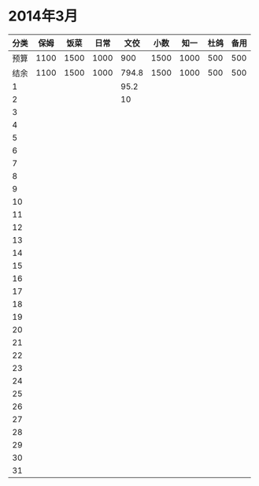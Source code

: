 * 2014年3月
| 分类 | 保姆 | 饭菜 | 日常 |  文佼 | 小数 | 知一 | 杜鸽 | 备用 |
|------+------+------+------+-------+------+------+------+------|
| 预算 | 1100 | 1500 | 1000 |   900 | 1500 | 1000 |  500 |  500 |
| 结余 | 1100 | 1500 | 1000 | 794.8 | 1500 | 1000 |  500 |  500 |
|    1 |      |      |      |  95.2 |      |      |      |      |
|    2 |      |      |      |    10 |      |      |      |      |
|    3 |      |      |      |       |      |      |      |      |
|    4 |      |      |      |       |      |      |      |      |
|    5 |      |      |      |       |      |      |      |      |
|    6 |      |      |      |       |      |      |      |      |
|    7 |      |      |      |       |      |      |      |      |
|    8 |      |      |      |       |      |      |      |      |
|    9 |      |      |      |       |      |      |      |      |
|   10 |      |      |      |       |      |      |      |      |
|   11 |      |      |      |       |      |      |      |      |
|   12 |      |      |      |       |      |      |      |      |
|   13 |      |      |      |       |      |      |      |      |
|   14 |      |      |      |       |      |      |      |      |
|   15 |      |      |      |       |      |      |      |      |
|   16 |      |      |      |       |      |      |      |      |
|   17 |      |      |      |       |      |      |      |      |
|   18 |      |      |      |       |      |      |      |      |
|   19 |      |      |      |       |      |      |      |      |
|   20 |      |      |      |       |      |      |      |      |
|   21 |      |      |      |       |      |      |      |      |
|   22 |      |      |      |       |      |      |      |      |
|   23 |      |      |      |       |      |      |      |      |
|   24 |      |      |      |       |      |      |      |      |
|   25 |      |      |      |       |      |      |      |      |
|   26 |      |      |      |       |      |      |      |      |
|   27 |      |      |      |       |      |      |      |      |
|   28 |      |      |      |       |      |      |      |      |
|   29 |      |      |      |       |      |      |      |      |
|   30 |      |      |      |       |      |      |      |      |
|   31 |      |      |      |       |      |      |      |      |
#+TBLFM: @3$2=@2$2-(@4$2+@5$2+@6$2+@7$2+@8$2+@9$2+@10$2+@11$2+@12$2+@13$2+@14$2+@15$2+@16$2+@17$2+@18$2+@19$2+@20$2+@21$2+@22$2+@23$2+@24$2+@25$2+@26$2+@27$2+@28$2+@29$2+@30$2+@31$2)::@3$3=@2$3-(@4$3+@5$3+@6$3+@7$3+@8$3+@9$3+@10$3+@11$3+@12$3+@13$3+@14$3+@15$3+@16$3+@17$3+@18$3+@19$3+@20$3+@21$3+@22$3+@23$3+@24$3+@25$3+@26$3+@27$3+@28$3+@29$3+@30$3+@31$3)::@3$4=@2$4-(@4$4+@5$4+@6$4+@7$4+@8$4+@9$4+@10$4+@11$4+@12$4+@13$4+@14$4+@15$4+@16$4+@17$4+@18$4+@19$4+@20$4+@21$4+@22$4+@23$4+@24$4+@25$4+@26$4+@27$4+@28$4+@29$4+@30$4+@31$4)::@3$5=@2$5-(@4$5+@5$5+@6$5+@7$5+@8$5+@9$5+@10$5+@11$5+@12$5+@13$5+@14$5+@15$5+@16$5+@17$5+@18$5+@19$5+@20$5+@21$5+@22$5+@23$5+@24$5+@25$5+@26$5+@27$5+@28$5+@29$5+@30$5+@31$5)::@3$6=@2$6-(@4$6+@5$6+@6$6+@7$6+@8$6+@9$6+@10$6+@11$6+@12$6+@13$6+@14$6+@15$6+@16$6+@17$6+@18$6+@19$6+@20$6+@21$6+@22$6+@23$6+@24$6+@25$6+@26$6+@27$6+@28$6+@29$6+@30$6+@31$6)::@3$7=@2$7-(@4$7+@5$7+@6$7+@7$7+@8$7+@9$7+@10$7+@11$7+@12$7+@13$7+@14$7+@15$7+@16$7+@17$7+@18$7+@19$7+@20$7+@21$7+@22$7+@23$7+@24$7+@25$7+@26$7+@27$7+@28$7+@29$7+@30$7+@31$7)::@3$8=@2$8-(@4$8+@5$8+@6$8+@7$8+@8$8+@9$8+@10$8+@11$8+@12$8+@13$8+@14$8+@15$8+@16$8+@17$8+@18$8+@19$8+@20$8+@21$8+@22$8+@23$8+@24$8+@25$8+@26$8+@27$8+@28$8+@29$8+@30$8+@31$8)::@3$9=@2$9-(@4$9+@5$9+@6$9+@7$9+@8$9+@9$9+@10$9+@11$9+@12$9+@13$9+@14$9+@15$9+@16$9+@17$9+@18$9+@19$9+@20$9+@21$9+@22$9+@23$9+@24$9+@25$9+@26$9+@27$9+@28$9+@29$9+@30$9+@31$9)
